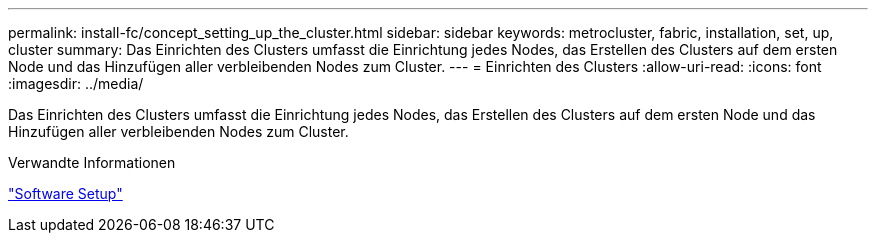 ---
permalink: install-fc/concept_setting_up_the_cluster.html 
sidebar: sidebar 
keywords: metrocluster, fabric, installation, set, up, cluster 
summary: Das Einrichten des Clusters umfasst die Einrichtung jedes Nodes, das Erstellen des Clusters auf dem ersten Node und das Hinzufügen aller verbleibenden Nodes zum Cluster. 
---
= Einrichten des Clusters
:allow-uri-read: 
:icons: font
:imagesdir: ../media/


[role="lead"]
Das Einrichten des Clusters umfasst die Einrichtung jedes Nodes, das Erstellen des Clusters auf dem ersten Node und das Hinzufügen aller verbleibenden Nodes zum Cluster.

.Verwandte Informationen
https://docs.netapp.com/ontap-9/topic/com.netapp.doc.dot-cm-ssg/home.html["Software Setup"]
